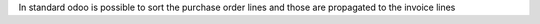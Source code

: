 
In standard odoo is possible to sort the purchase order lines and those are propagated to the invoice lines
